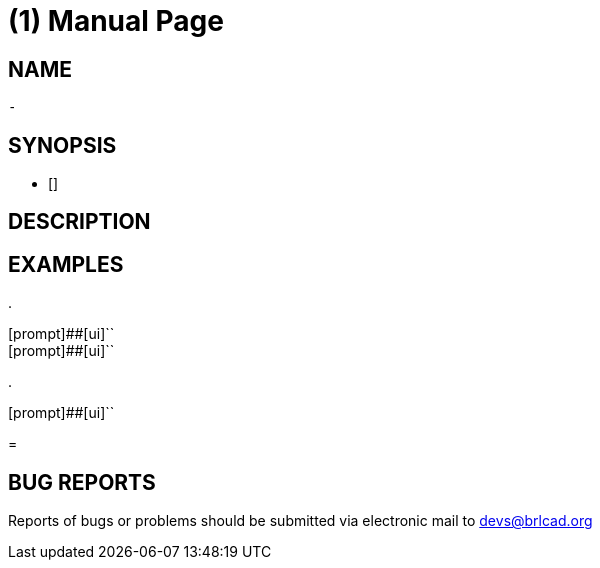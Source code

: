 = (1)
BRL-CAD Team
:doctype: manpage
:man manual: BRL-CAD User Commands
:man source: BRL-CAD
:page-layout: base

== NAME

 - 

  

== SYNOPSIS

** []

== DESCRIPTION



== EXAMPLES



.
====

[prompt]##[ui]``::


[prompt]##[ui]``::

====

.
====
[prompt]##[ui]``


====
= 

== BUG REPORTS

Reports of bugs or problems should be submitted via electronic mail to mailto:devs@brlcad.org[]